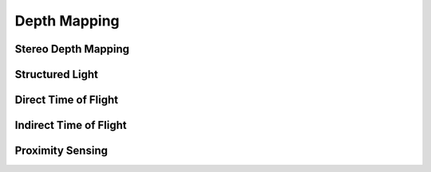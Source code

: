 =============
Depth Mapping
=============


Stereo Depth Mapping
--------------------

Structured Light
----------------

Direct Time of Flight
---------------------

Indirect Time of Flight
-----------------------

Proximity Sensing
-----------------
